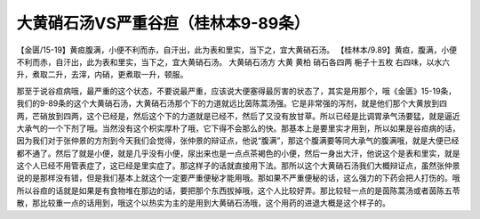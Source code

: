 大黄硝石汤VS严重谷疸（桂林本9-89条）
=======================================

【金匮/15-19】黄疸腹满，小便不利而赤，自汗出，此为表和里实，当下之，宜大黄硝石汤。
【桂林本/9.89】黄疸，腹满，小便不利而赤，自汗出，此为表和里实，当下之，宜大黄硝石汤。
大黄硝石汤方
大黄  黄柏  硝石各四两  梔子十五枚
右四味，以水六升，煮取二升，去滓，内硝，更煮取一升，顿服。

那至于说谷疸病哦，最严重的这个状态，不要说最严重，应该说大便塞得最厉害的状态了，其实是用那个，哦《金匮》15-19条，我们的9-89条的这个大黄硝石汤，大黄硝石汤那个下的力道就远比茵陈蒿汤强。它是非常强的泻剂，就是他们那个大黄放到四两，芒硝放到四两，这个已经是，然后这个下的力道就是已经不，然后了又没有放甘草。所以已经是比调胃承气汤要猛，就是逼近大承气的一个下剂了哦。当然没有这个枳实厚朴了哦，它下得不会那么的快。那基本上是要里实才用到，所以如果是谷疸病的话，因为我们对于张仲景的方剂到今天我们会觉得，张仲景的辩证点，他说“腹满”，那这个腹满要等同大承气的腹满哦，就是大便已经都不通了。然后了就是小便，就是几乎没有小便，尿出来也是一点点茶褐色的小便，然后一身出大汗，他说这个是表和里实，就是这个人已经不用管表症了，这已经是里实症了。那这样子的话就直接用下法。那所以这个大黄硝石汤我们大概辩证点，虽然张仲景说的是那样没有错，但是我们基本上就这个一定要严重便秘才能用哦。那如果不严重便秘的话，这么强力的下药会把人打伤的。哦所以谷疸的话就是如果是有食物堆在那边的话，要把那个东西拔掉哦，这个人比较好弄。那比较轻一点的是茵陈蒿汤或者茵陈五苓散，那比较重一点的话用到，哦这个以热实为主的是用到大黄硝石汤哦，这个用药的进退大概是这个样子的。
